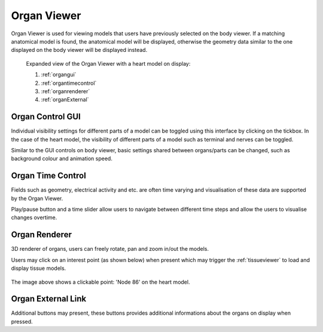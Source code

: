 .. _organviewer:

Organ Viewer
=============

Organ Viewer is used for viewing models that users have previously selected on the body viewer.
If a matching anatomical model is found, the anatomical model will be displayed, otherwise the
geometry data similar to the one displayed on the body viewer will be displayed instead. 

.. figure:: img/organ1.png
   :width: 100 %
   :alt: Expanded view of the Organ Viewer

   Expanded view of the Organ Viewer with a heart model on display: 
   
   1) :ref:`organgui`
   
   2) :ref:`organtimecontrol`
   
   3) :ref:`organrenderer`
   
   4) :ref:`organExternal`
   
.. _organgui:

Organ Control GUI
-----------------

Individual visibility settings for different parts of a model can be toggled using this interface by clicking on the tickbox.
In the case of the heart model, the visibility of different parts of a model such as terminal and nerves can be toggled.

Similar to the GUI controls on body viewer, basic settings shared between organs/parts can be changed, such as background colour and
animation speed.

.. _organtimecontrol:

Organ Time Control
------------------

Fields such as geometry, electrical activity and etc. are often time varying and visualisation of these data are supported by the Organ Viewer. 

Play/pause button and a time slider allow users to navigate between different time steps and allow the users to visualise changes overtime.

.. _organrenderer:

Organ Renderer
--------------

3D renderer of organs, users can freely rotate, pan and zoom in/out the models.

Users may click on an interest point (as shown below) when present which may trigger the :ref:`tissueviewer` to load and display tissue models.

.. figure:: img/organ2.png
   :width: 50 %
   :align: center
   :alt: Clickable point on a heart model

   The image above shows a clickable point: 'Node 86' on the heart model.

.. _organExternal:

Organ External Link
-------------------

Additional buttons may present, these buttons provides additional informations about the organs on display when pressed. 
